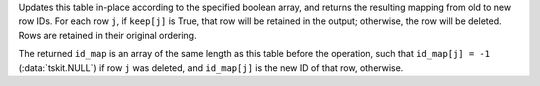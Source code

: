 Updates this table in-place according to the specified boolean
array, and returns the resulting mapping from old to new row IDs.
For each row ``j``, if ``keep[j]`` is True, that row will be
retained in the output; otherwise, the row will be deleted.
Rows are retained in their original ordering.

The returned ``id_map`` is an array of the same length as
this table before the operation, such that ``id_map[j] = -1``
(:data:`tskit.NULL`) if row ``j`` was deleted, and ``id_map[j]``
is the new ID of that row, otherwise.

.. todo::
    This needs some examples to link to. See
    https://github.com/tskit-dev/tskit/issues/2708
